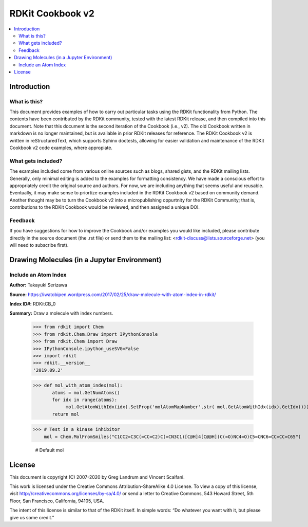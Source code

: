 RDKit Cookbook v2
%%%%%%%%%%%%%%%%%

.. contents:: :local:

Introduction
************

What is this?
=============

This document provides examples of how to carry out particular tasks using the RDKit functionality from Python. The contents have been contributed by the RDKit community, tested with the latest RDKit release, and then compiled into this document. Note that this document is the second iteration of the Cookbook (i.e., v2). The old Cookbook written in markdown is no longer maintained, but is available in prior RDKit releases for reference. The RDKit Cookbook v2 is written in reStructuredText, which supports Sphinx doctests, allowing for easier validation and maintenance of the RDKit Cookbook v2 code examples, where appropiate. 

What gets included?
===================

The examples included come from various online sources such as blogs, shared gists, and the RDKit mailing lists. Generally, only minimal editing is added to the examples for formatting consistency. We have made a conscious effort to appropriately credit the original source and authors. For now, we are including anything that seems useful and reusable. Eventually, it may make sense to priortize examples included in the RDKit Cookbook v2 based on community demand. Another thought may be to turn the Cookbook v2 into a micropublishing oppurtnity for the RDKit Community; that is, contributions to the RDKit Cookbook would be reviewed, and then assigned a unique DOI. 

Feedback
========

If you have suggestions for how to improve the Cookbook and/or examples you would like included, please contribute directly in the source document (the .rst file) or send them to the mailing list: <rdkit-discuss@lists.sourceforge.net> (you will need to subscribe first).


Drawing Molecules (in a Jupyter Environment)
*******

Include an Atom Index
=========

**Author:** Takayuki Serizawa

**Source:** `<https://iwatobipen.wordpress.com/2017/02/25/draw-molecule-with-atom-index-in-rdkit/>`_

**Index ID#:** RDKitCB_0

**Summary:** Draw a molecule with index numbers.

   >>> from rdkit import Chem
   >>> from rdkit.Chem.Draw import IPythonConsole
   >>> from rdkit.Chem import Draw
   >>> IPythonConsole.ipython_useSVG=False
   >>> import rdkit
   >>> rdkit.__version__
   '2019.09.2'

   >>> def mol_with_atom_index(mol):
          atoms = mol.GetNumAtoms()
          for idx in range(atoms):
               mol.GetAtomWithIdx(idx).SetProp('molAtomMapNumber',str( mol.GetAtomWithIdx(idx).GetIdx()))
          return mol
   
   >>> # Test in a kinase inhibitor
       mol = Chem.MolFromSmiles("C1CC2=C3C(=CC=C2)C(=CN3C1)[C@H]4[C@@H](C(=O)NC4=O)C5=CNC6=CC=CC=C65")
       
       # Default
       mol

.. image:: images/RDKitCB_0_im0.png

   >>> # With index
       mol_with_atom_index(mol)

.. image:: images/RDKitCB_0_im1.png

License
*******

This document is copyright (C) 2007-2020 by Greg Landrum and Vincent Scalfani.

This work is licensed under the Creative Commons Attribution-ShareAlike 4.0 License.
To view a copy of this license, visit http://creativecommons.org/licenses/by-sa/4.0/ or send a letter to Creative Commons, 543 Howard Street, 5th Floor, San Francisco, California, 94105, USA.


The intent of this license is similar to that of the RDKit itself. In simple words: “Do whatever you want with it, but please give us some credit.”


